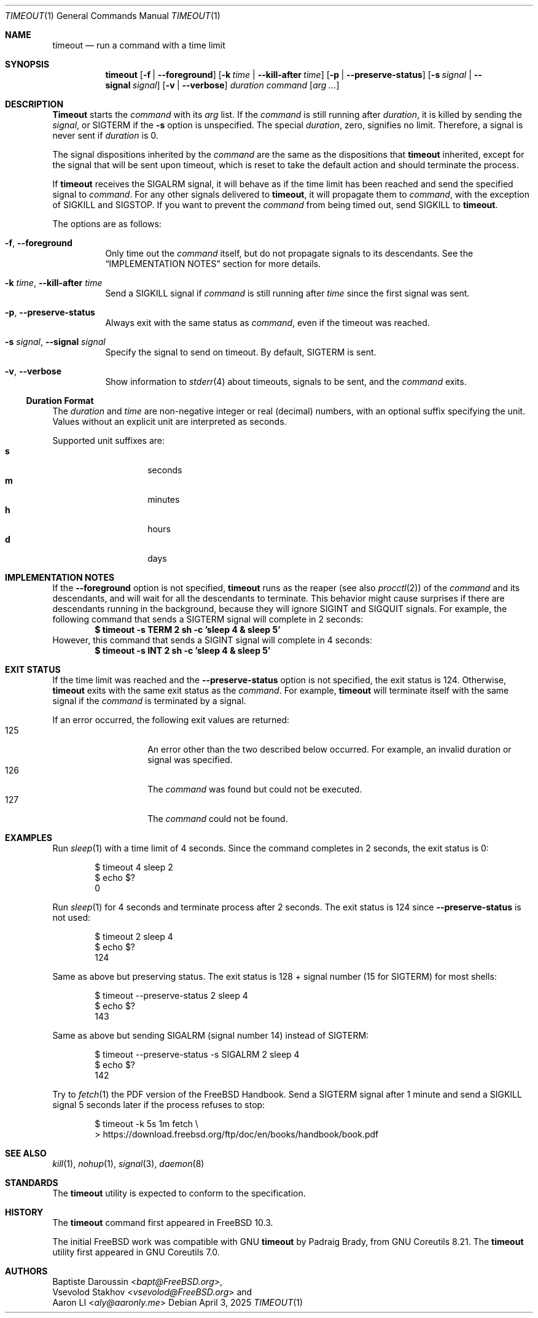.\" SPDX-License-Identifier: BSD-2-Clause
.\"
.\" Copyright (c) 2014 Baptiste Daroussin <bapt@FreeBSD.org>
.\" Copyright (c) 2025 Aaron LI <aly@aaronly.me>
.\" All rights reserved.
.\"
.\" Redistribution and use in source and binary forms, with or without
.\" modification, are permitted provided that the following conditions
.\" are met:
.\" 1. Redistributions of source code must retain the above copyright
.\"    notice, this list of conditions and the following disclaimer.
.\" 2. Redistributions in binary form must reproduce the above copyright
.\"    notice, this list of conditions and the following disclaimer in the
.\"    documentation and/or other materials provided with the distribution.
.\"
.\" THIS SOFTWARE IS PROVIDED BY THE AUTHOR AND CONTRIBUTORS ``AS IS'' AND
.\" ANY EXPRESS OR IMPLIED WARRANTIES, INCLUDING, BUT NOT LIMITED TO, THE
.\" IMPLIED WARRANTIES OF MERCHANTABILITY AND FITNESS FOR A PARTICULAR PURPOSE
.\" ARE DISCLAIMED.  IN NO EVENT SHALL THE AUTHOR OR CONTRIBUTORS BE LIABLE
.\" FOR ANY DIRECT, INDIRECT, INCIDENTAL, SPECIAL, EXEMPLARY, OR CONSEQUENTIAL
.\" DAMAGES (INCLUDING, BUT NOT LIMITED TO, PROCUREMENT OF SUBSTITUTE GOODS
.\" OR SERVICES; LOSS OF USE, DATA, OR PROFITS; OR BUSINESS INTERRUPTION)
.\" HOWEVER CAUSED AND ON ANY THEORY OF LIABILITY, WHETHER IN CONTRACT, STRICT
.\" LIABILITY, OR TORT (INCLUDING NEGLIGENCE OR OTHERWISE) ARISING IN ANY WAY
.\" OUT OF THE USE OF THIS SOFTWARE, EVEN IF ADVISED OF THE POSSIBILITY OF
.\" SUCH DAMAGE.
.\"
.Dd April 3, 2025
.Dt TIMEOUT 1
.Os
.Sh NAME
.Nm timeout
.Nd run a command with a time limit
.Sh SYNOPSIS
.Nm
.Op Fl f | Fl -foreground
.Op Fl k Ar time | Fl -kill-after Ar time
.Op Fl p | Fl -preserve-status
.Op Fl s Ar signal | Fl -signal Ar signal
.Op Fl v | Fl -verbose
.Ar duration
.Ar command
.Op Ar arg ...
.Sh DESCRIPTION
.Nm Timeout
starts the
.Ar command
with its
.Ar arg
list.
If the
.Ar command
is still running after
.Ar duration ,
it is killed by sending the
.Ar signal ,
or
.Dv SIGTERM
if the
.Fl s
option is unspecified.
The special
.Ar duration ,
zero, signifies no limit.
Therefore, a signal is never sent if
.Ar duration
is 0.
.Pp
The signal dispositions inherited by the
.Ar command
are the same as the dispositions that
.Nm
inherited, except for the signal that will be sent upon timeout,
which is reset to take the default action and should terminate
the process.
.Pp
If
.Nm
receives the
.Dv SIGALRM
signal, it will behave as if the time limit has been reached
and send the specified signal to
.Ar command .
For any other signals delivered to
.Nm ,
it will propagate them to
.Ar command ,
with the exception of
.Dv SIGKILL
and
.Dv SIGSTOP .
If you want to prevent the
.Ar command
from being timed out, send
.Dv SIGKILL
to
.Nm .
.Pp
The options are as follows:
.Bl -tag -width indent
.It Fl f , Fl -foreground
Only time out the
.Ar command
itself, but do not propagate signals to its descendants.
See the
.Sx IMPLEMENTATION NOTES
section for more details.
.It Fl k Ar time , Fl -kill-after Ar time
Send a
.Dv SIGKILL
signal if
.Ar command
is still running after
.Ar time
since the first signal was sent.
.It Fl p , Fl -preserve-status
Always exit with the same status as
.Ar command ,
even if the timeout was reached.
.It Fl s Ar signal , Fl -signal Ar signal
Specify the signal to send on timeout.
By default,
.Dv SIGTERM
is sent.
.It Fl v , Fl -verbose
Show information to
.Xr stderr 4
about timeouts, signals to be sent, and the
.Ar command
exits.
.El
.Ss Duration Format
The
.Ar duration
and
.Ar time
are non-negative integer or real (decimal) numbers, with an optional
suffix specifying the unit.
Values without an explicit unit are interpreted as seconds.
.Pp
Supported unit suffixes are:
.Bl -tag -offset indent -width indent -compact
.It Cm s
seconds
.It Cm m
minutes
.It Cm h
hours
.It Cm d
days
.El
.Sh IMPLEMENTATION NOTES
If the
.Fl -foreground
option is not specified,
.Nm
runs as the reaper (see also
.Xr procctl 2 )
of the
.Ar command
and its descendants, and will wait for all the descendants to terminate.
This behavior might cause surprises if there are descendants running
in the background, because they will ignore
.Dv SIGINT
and
.Dv SIGQUIT
signals.
For example, the following command that sends a
.Dv SIGTERM
signal will complete in 2 seconds:
.Dl $ timeout -s TERM 2 sh -c 'sleep 4 & sleep 5'
However, this command that sends a
.Dv SIGINT
signal will complete in 4 seconds:
.Dl $ timeout -s INT 2 sh -c 'sleep 4 & sleep 5'
.Sh EXIT STATUS
If the time limit was reached and the
.Fl -preserve-status
option is not specified, the exit status is 124.
Otherwise,
.Nm
exits with the same exit status as the
.Ar command .
For example,
.Nm
will terminate itself with the same signal if the
.Ar command
is terminated by a signal.
.Pp
If an error occurred, the following exit values are returned:
.Bl -tag -offset indent with indent -compact
.It 125
An error other than the two described below occurred.
For example, an invalid duration or signal was specified.
.It 126
The
.Ar command
was found but could not be executed.
.It 127
The
.Ar command
could not be found.
.El
.Sh EXAMPLES
Run
.Xr sleep 1
with a time limit of 4 seconds.
Since the command completes in 2 seconds, the exit status is 0:
.Bd -literal -offset indent
$ timeout 4 sleep 2
$ echo $?
0
.Ed
.Pp
Run
.Xr sleep 1
for 4 seconds and terminate process after 2 seconds.
The exit status is 124 since
.Fl -preserve-status
is not used:
.Bd -literal -offset indent
$ timeout 2 sleep 4
$ echo $?
124
.Ed
.Pp
Same as above but preserving status.
The exit status is 128 + signal number (15 for
.Dv SIGTERM )
for most shells:
.Bd -literal -offset indent
$ timeout --preserve-status 2 sleep 4
$ echo $?
143
.Ed
.Pp
Same as above but sending
.Dv SIGALRM
(signal number 14) instead of
.Dv SIGTERM :
.Bd -literal -offset indent
$ timeout --preserve-status -s SIGALRM 2 sleep 4
$ echo $?
142
.Ed
.Pp
Try to
.Xr fetch 1
the PDF version of the
.Fx
Handbook.
Send a
.Dv SIGTERM
signal after 1 minute and send a
.Dv SIGKILL
signal 5 seconds later if the process refuses to stop:
.Bd -literal -offset indent
$ timeout -k 5s 1m fetch \\
> https://download.freebsd.org/ftp/doc/en/books/handbook/book.pdf
.Ed
.Sh SEE ALSO
.Xr kill 1 ,
.Xr nohup 1 ,
.Xr signal 3 ,
.Xr daemon 8
.Sh STANDARDS
The
.Nm
utility is expected to conform to the
.St -p1003.1-2024
specification.
.Sh HISTORY
The
.Nm
command first appeared in
.Fx 10.3 .
.Pp
The initial
.Fx
work was compatible with GNU
.Nm
by
.An Padraig Brady ,
from GNU Coreutils 8.21.
The
.Nm
utility first appeared in GNU Coreutils 7.0.
.Sh AUTHORS
.An Baptiste Daroussin Aq Mt bapt@FreeBSD.org ,
.An Vsevolod Stakhov Aq Mt vsevolod@FreeBSD.org
and
.An Aaron LI Aq Mt aly@aaronly.me
